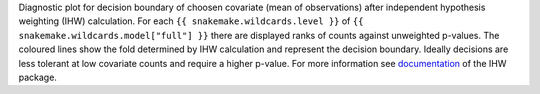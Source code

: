 Diagnostic plot for decision boundary of choosen covariate (mean of observations) after independent hypothesis weighting (IHW) calculation.
For each ``{{ snakemake.wildcards.level }}`` of ``{{ snakemake.wildcards.model["full"] }}`` there are displayed ranks of counts against unweighted p-values.
The coloured lines show the fold determined by IHW calculation and represent the decision boundary.
Ideally decisions are less tolerant at low covariate counts and require a higher p-value.
For more information see `documentation <https://www.bioconductor.org/packages/release/bioc/vignettes/IHW/inst/doc/introduction_to_ihw.html#decision-boundary>`_ of the IHW package.
